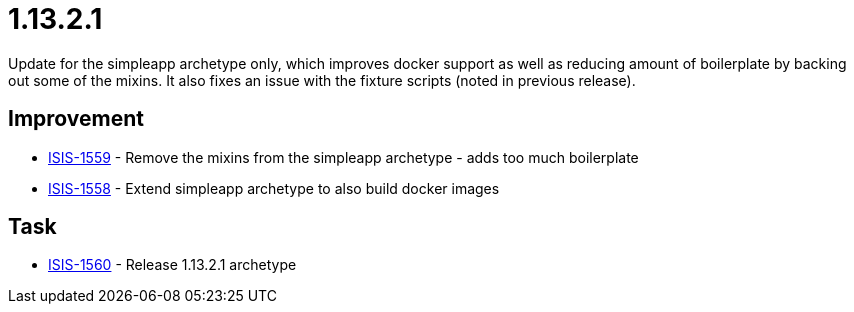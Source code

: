 


[[r1.13.2.1]]
= 1.13.2.1

Update for the simpleapp archetype only, which improves docker support as well as reducing amount of boilerplate by backing out some of the mixins.
It also fixes an issue with the fixture scripts (noted in previous release).



== Improvement

* link:https://issues.apache.org/jira/browse/ISIS-1559[ISIS-1559] - Remove the mixins from the simpleapp archetype - adds too much boilerplate
* link:https://issues.apache.org/jira/browse/ISIS-1558[ISIS-1558] - Extend simpleapp archetype to also build docker images


== Task

* link:https://issues.apache.org/jira/browse/ISIS-1560[ISIS-1560] - Release 1.13.2.1 archetype

